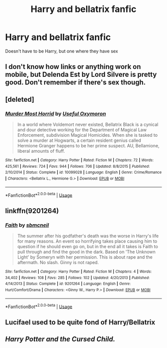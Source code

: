 #+TITLE: Harry and bellatrix fanfic

* Harry and bellatrix fanfic
:PROPERTIES:
:Author: Paulsmith78
:Score: 2
:DateUnix: 1556220199.0
:DateShort: 2019-Apr-25
:END:
Doesn't have to be Harry, but one where they have sex


** I don't know how links or anything work on mobile, but Delenda Est by Lord Silvere is pretty good. Don't remember if there's sex though.
:PROPERTIES:
:Author: Lord_Salads_Finger
:Score: 2
:DateUnix: 1556222572.0
:DateShort: 2019-Apr-26
:END:


** [deleted]
:PROPERTIES:
:Score: 1
:DateUnix: 1556222889.0
:DateShort: 2019-Apr-26
:END:

*** [[https://www.fanfiction.net/s/10099028/1/][*/Murder Most Horrid/*]] by [[https://www.fanfiction.net/u/1285752/Useful-Oxymoron][/Useful Oxymoron/]]

#+begin_quote
  In a world where Voldemort never existed, Bellatrix Black is a cynical and dour detective working for the Department of Magical Law Enforcement, subdivision Magical Homicides. When she is tasked to solve a murder at Hogwarts, a certain resident genius called Hermione Granger happens to be her prime suspect. AU, Bellamione, liberal amounts of fluff.
#+end_quote

^{/Site/:} ^{fanfiction.net} ^{*|*} ^{/Category/:} ^{Harry} ^{Potter} ^{*|*} ^{/Rated/:} ^{Fiction} ^{M} ^{*|*} ^{/Chapters/:} ^{72} ^{*|*} ^{/Words/:} ^{425,561} ^{*|*} ^{/Reviews/:} ^{724} ^{*|*} ^{/Favs/:} ^{944} ^{*|*} ^{/Follows/:} ^{706} ^{*|*} ^{/Updated/:} ^{8/8/2015} ^{*|*} ^{/Published/:} ^{2/10/2014} ^{*|*} ^{/Status/:} ^{Complete} ^{*|*} ^{/id/:} ^{10099028} ^{*|*} ^{/Language/:} ^{English} ^{*|*} ^{/Genre/:} ^{Crime/Romance} ^{*|*} ^{/Characters/:} ^{<Bellatrix} ^{L.,} ^{Hermione} ^{G.>} ^{*|*} ^{/Download/:} ^{[[http://www.ff2ebook.com/old/ffn-bot/index.php?id=10099028&source=ff&filetype=epub][EPUB]]} ^{or} ^{[[http://www.ff2ebook.com/old/ffn-bot/index.php?id=10099028&source=ff&filetype=mobi][MOBI]]}

--------------

*FanfictionBot*^{2.0.0-beta} | [[https://github.com/tusing/reddit-ffn-bot/wiki/Usage][Usage]]
:PROPERTIES:
:Author: FanfictionBot
:Score: 0
:DateUnix: 1556222903.0
:DateShort: 2019-Apr-26
:END:


** linkffn(9201264)
:PROPERTIES:
:Author: AevnNoram
:Score: 1
:DateUnix: 1556220848.0
:DateShort: 2019-Apr-26
:END:

*** [[https://www.fanfiction.net/s/9201264/1/][*/Faith/*]] by [[https://www.fanfiction.net/u/1816754/sbmcneil][/sbmcneil/]]

#+begin_quote
  The summer after his godfather's death was the worse in Harry's life for many reasons. An event so horrifying takes place causing him to question if he should even go on, but in the end all it takes is Faith to pull through and find the good in the dark. Based on 'The Unknown Light' by Someryn with her permission. This is about rape and the aftermath. No slash. Ginny is not raped.
#+end_quote

^{/Site/:} ^{fanfiction.net} ^{*|*} ^{/Category/:} ^{Harry} ^{Potter} ^{*|*} ^{/Rated/:} ^{Fiction} ^{M} ^{*|*} ^{/Chapters/:} ^{4} ^{*|*} ^{/Words/:} ^{34,402} ^{*|*} ^{/Reviews/:} ^{108} ^{*|*} ^{/Favs/:} ^{285} ^{*|*} ^{/Follows/:} ^{102} ^{*|*} ^{/Updated/:} ^{4/20/2013} ^{*|*} ^{/Published/:} ^{4/14/2013} ^{*|*} ^{/Status/:} ^{Complete} ^{*|*} ^{/id/:} ^{9201264} ^{*|*} ^{/Language/:} ^{English} ^{*|*} ^{/Genre/:} ^{Hurt/Comfort/Drama} ^{*|*} ^{/Characters/:} ^{<Ginny} ^{W.,} ^{Harry} ^{P.>} ^{*|*} ^{/Download/:} ^{[[http://www.ff2ebook.com/old/ffn-bot/index.php?id=9201264&source=ff&filetype=epub][EPUB]]} ^{or} ^{[[http://www.ff2ebook.com/old/ffn-bot/index.php?id=9201264&source=ff&filetype=mobi][MOBI]]}

--------------

*FanfictionBot*^{2.0.0-beta} | [[https://github.com/tusing/reddit-ffn-bot/wiki/Usage][Usage]]
:PROPERTIES:
:Author: FanfictionBot
:Score: 0
:DateUnix: 1556220860.0
:DateShort: 2019-Apr-26
:END:


** Lucifael used to be quite fond of Harry/Bellatrix
:PROPERTIES:
:Author: rocketsp13
:Score: 0
:DateUnix: 1556224818.0
:DateShort: 2019-Apr-26
:END:


** /Harry Potter and the Cursed Child./
:PROPERTIES:
:Author: Taarabdh
:Score: 0
:DateUnix: 1556265741.0
:DateShort: 2019-Apr-26
:END:
